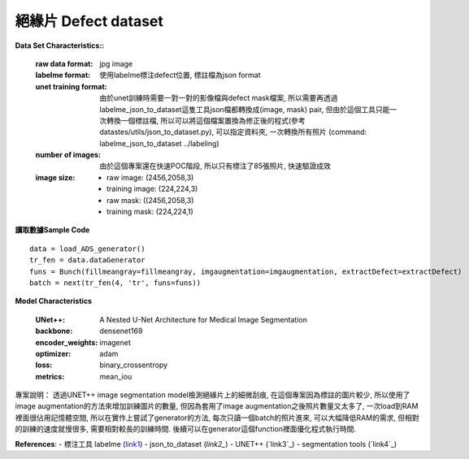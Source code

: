 

絕緣片 Defect dataset
---------------------------

**Data Set Characteristics::**

    :raw data format: jpg image
    
    :labelme format: 使用labelme標注defect位置, 標註檔為json format
    
    :unet training format: 由於unet訓練時需要一對一對的影像檔與defect mask檔案, 所以需要再透過labelme_json_to_dataset這隻工具json檔都轉換成(image, mask) pair, 但由於這個工具只能一次轉換一個標註檔, 所以可以將這個檔案置換為修正後的程式(參考datastes/utils/json_to_dataset.py), 可以指定資料夾, 一次轉換所有照片 (command: labelme_json_to_dataset ../labeling)
    
    :number of images: 由於這個專案還在快速POC階段, 所以只有標注了85張照片, 快速驗證成效
    
    :image size:
    
        - raw image: (2456,2058,3)
        - training image: (224,224,3)
        - raw mask: ((2456,2058,3)
        - training mask: (224,224,1)


**讀取數據Sample Code**

::

    data = load_ADS_generator()
    tr_fen = data.dataGenerator
    funs = Bunch(fillmeangray=fillmeangray, imgaugmentation=imgaugmentation, extractDefect=extractDefect)
    batch = next(tr_fen(4, 'tr', funs=funs))

**Model Characteristics**

    :UNet++: A Nested U-Net Architecture for Medical Image Segmentation
    
    :backbone: densenet169
    
    :encoder_weights: imagenet
    
    :optimizer: adam
    
    :loss: binary_crossentropy
    
    :metrics: mean_iou


專案說明：
透過UNET++ image segmentation model檢測絕緣片上的細微刮痕, 在這個專案因為標註的圖片較少, 所以使用了image augmentation的方法來增加訓練圖片的數量, 但因為套用了image augmentation之後照片數量又太多了, 一次load到RAM裡面很佔用記憶體空間, 所以在實作上嘗試了generator的方法, 每次只讀一個batch的照片進來, 可以大幅降低RAM的需求, 但相對的訓練的速度就慢很多, 需要相對較長的訓練時間. 後續可以在generator這個function裡面優化程式執行時間.


..  image:: https://i.imgur.com/So9eHxq.jpg
    :height: 400
    :width: 400


**References**:
- 標注工具 labelme (`link1`_)
- json_to_dataset (`link2_`)
- UNET++ (`link3`_)
- segmentation tools (`link4`_)

.. _link1: https://github.com/wkentaro/labelme
.. _link2: https://github.com/wkentaro/labelme/blob/master/labelme/cli/json_to_dataset.py
.. _link3: https://github.com/MrGiovanni/UNetPlusPlus
.. _link3: https://github.com/qubvel/segmentation_models
